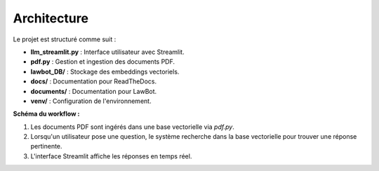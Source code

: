 Architecture
============

Le projet est structuré comme suit :

- **llm_streamlit.py** : Interface utilisateur avec Streamlit.
- **pdf.py** : Gestion et ingestion des documents PDF.
- **lawbot_DB/** : Stockage des embeddings vectoriels.
- **docs/** : Documentation pour ReadTheDocs.
- **documents/** : Documentation pour LawBot.
- **venv/** : Configuration de l'environnement.


**Schéma du workflow :**

1. Les documents PDF sont ingérés dans une base vectorielle via `pdf.py`.
2. Lorsqu'un utilisateur pose une question, le système recherche dans la base vectorielle pour trouver une réponse pertinente.
3. L'interface Streamlit affiche les réponses en temps réel.